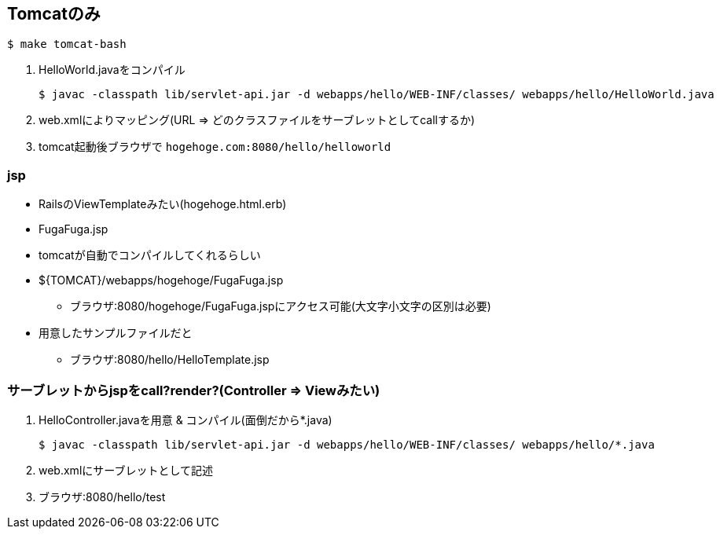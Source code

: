== Tomcatのみ

----
$ make tomcat-bash
----

1. HelloWorld.javaをコンパイル
+
----
$ javac -classpath lib/servlet-api.jar -d webapps/hello/WEB-INF/classes/ webapps/hello/HelloWorld.java
----
1. web.xmlによりマッピング(URL => どのクラスファイルをサーブレットとしてcallするか)
1. tomcat起動後ブラウザで `hogehoge.com:8080/hello/helloworld`

=== jsp

* RailsのViewTemplateみたい(hogehoge.html.erb)
* FugaFuga.jsp
* tomcatが自動でコンパイルしてくれるらしい
* ${TOMCAT}/webapps/hogehoge/FugaFuga.jsp
** ブラウザ:8080/hogehoge/FugaFuga.jspにアクセス可能(大文字小文字の区別は必要)
* 用意したサンプルファイルだと
** ブラウザ:8080/hello/HelloTemplate.jsp

=== サーブレットからjspをcall?render?(Controller => Viewみたい)

1. HelloController.javaを用意 & コンパイル(面倒だから*.java)
+
----
$ javac -classpath lib/servlet-api.jar -d webapps/hello/WEB-INF/classes/ webapps/hello/*.java
----
1. web.xmlにサーブレットとして記述
1. ブラウザ:8080/hello/test
